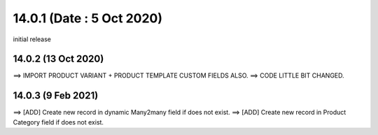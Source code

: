 14.0.1 (Date : 5 Oct 2020)
----------------------------
initial release

14.0.2 (13 Oct 2020)
========================
==> IMPORT PRODUCT VARIANT + PRODUCT TEMPLATE CUSTOM FIELDS ALSO.
==> CODE LITTLE BIT CHANGED.

14.0.3 (9 Feb 2021)
========================
==> [ADD] Create new record in dynamic Many2many field if does not exist.
==> [ADD] Create new record in Product Category field if does not exist.
